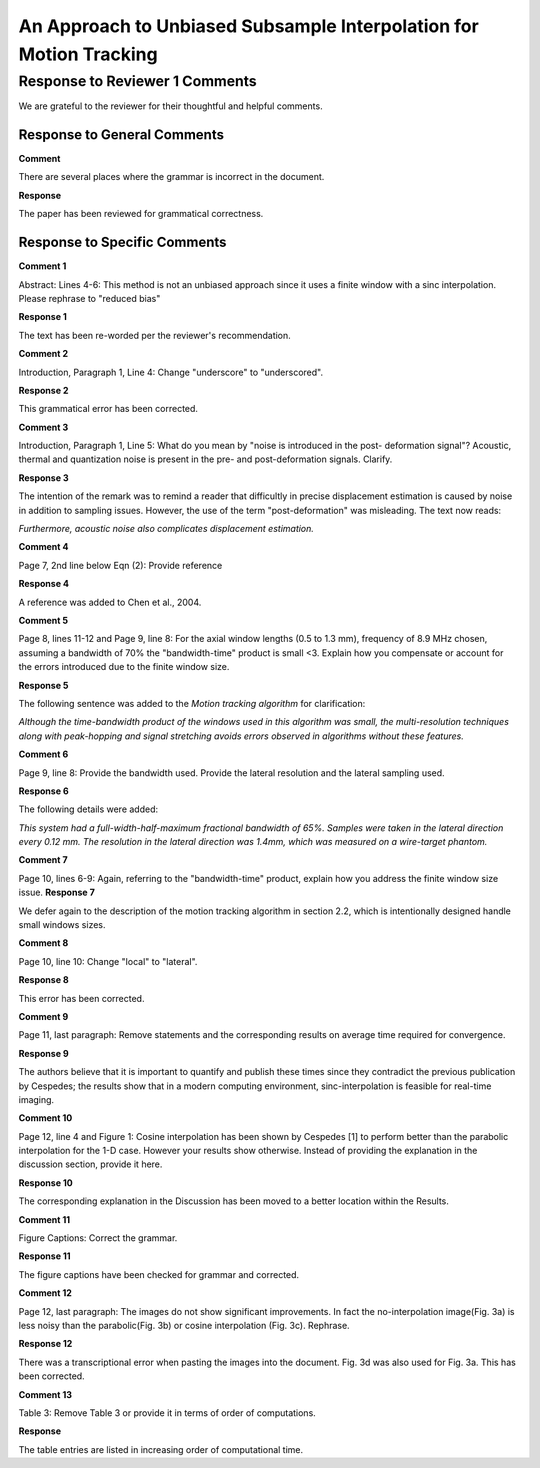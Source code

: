 ===================================================================
An Approach to Unbiased Subsample Interpolation for Motion Tracking
===================================================================
Response to Reviewer 1 Comments
+++++++++++++++++++++++++++++++

We are grateful to the reviewer for their thoughtful and helpful comments.

Response to General Comments
----------------------------

**Comment**

There are several places where the grammar is incorrect in the document.

**Response**

The paper has been reviewed for grammatical correctness.

Response to Specific Comments
-----------------------------

**Comment 1**

Abstract: Lines 4-6: This method is not an unbiased approach since it uses a finite window with a sinc interpolation. Please rephrase to "reduced bias"

**Response 1**

The text has been re-worded per the reviewer's recommendation.

**Comment 2**

Introduction, Paragraph 1, Line 4: Change "underscore" to "underscored".

**Response 2**

This grammatical error has been corrected.

**Comment 3**

Introduction, Paragraph 1, Line 5: What do you mean by "noise is introduced in the post- deformation signal"? Acoustic, thermal and quantization noise is present in the pre- and post-deformation signals. Clarify.

**Response 3**

The intention of the remark was to remind a reader that difficultly in precise displacement estimation is caused by noise in addition to sampling issues.  However, the use of the term "post-deformation" was misleading.  The text now reads:

*Furthermore, acoustic noise also complicates displacement estimation.*

**Comment 4**

Page 7, 2nd line below Eqn (2): Provide reference 

**Response 4**

A reference was added to Chen et al., 2004.

**Comment 5**

Page 8, lines 11-12 and Page 9, line 8: For the axial window lengths (0.5 to 1.3 mm), frequency of 8.9 MHz chosen, assuming a bandwidth of 70% the "bandwidth-time" product is small <3. Explain how you compensate or account for the errors introduced due to the finite window size.

**Response 5**

The following sentence was added to the *Motion tracking algorithm* for clarification:

*Although the time-bandwidth product of the windows used in this algorithm was
small, the multi-resolution techniques along with peak-hopping and signal
stretching avoids errors observed in algorithms without these features.*

**Comment 6**

Page 9, line 8: Provide the bandwidth used. Provide the lateral resolution and the lateral sampling used.

**Response 6**

The following details were added:

*This system had a
full-width-half-maximum fractional bandwidth of 65%. Samples were taken in the
lateral direction every 0.12 mm.  The resolution in the lateral direction was 1.4mm,
which was measured on a wire-target phantom.*

**Comment 7**

Page 10, lines 6-9: Again, referring to the "bandwidth-time" product, explain how you address the finite window size issue. 
**Response 7**

We defer again to the description of the motion tracking algorithm in section 2.2, which is intentionally designed handle small windows sizes.

**Comment 8**

Page 10, line 10: Change "local" to "lateral".

**Response 8**

This error has been corrected.

**Comment 9**

Page 11, last paragraph: Remove statements and the corresponding results on average time required for convergence.

**Response 9**

The authors believe that it is important to quantify and publish these times
since they contradict the previous publication by Cespedes; the results show
that in a modern computing environment, sinc-interpolation is feasible for
real-time imaging.

**Comment 10**

Page 12, line 4 and Figure 1: Cosine interpolation has been shown by Cespedes [1] to perform better than the parabolic interpolation for the 1-D case. However your results show otherwise. Instead of providing the explanation in the discussion section, provide it here.

**Response 10**

The corresponding explanation in the Discussion has been moved to a better location within the Results.

**Comment 11**

Figure Captions: Correct the grammar.

**Response 11**

The figure captions have been checked for grammar and corrected.

**Comment 12**

Page 12, last paragraph: The images do not show significant improvements. In fact the no-interpolation image(Fig. 3a) is less noisy than the parabolic(Fig. 3b) or cosine interpolation (Fig. 3c). Rephrase. 

**Response 12**

There was a transcriptional error when pasting the images into the document.  Fig. 3d was also used for Fig. 3a.  This has been corrected.

**Comment 13**

Table 3: Remove Table 3 or provide it in terms of order of computations.

**Response**

The table entries are listed in increasing order of computational time.
